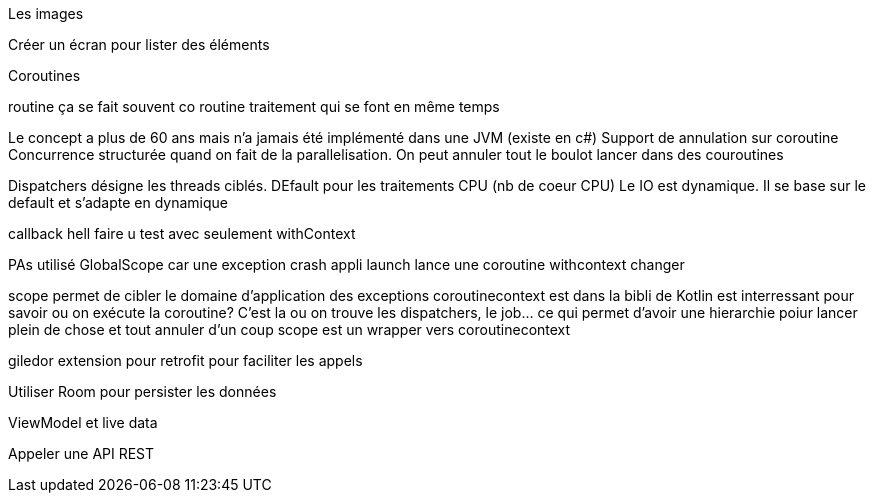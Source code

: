 
Les images


Créer un écran pour lister des éléments

Coroutines

routine ça se fait souvent
co routine traitement qui se font en même temps

Le concept a plus de 60 ans mais n'a jamais été implémenté dans une JVM (existe en c#)
Support de annulation sur coroutine
Concurrence structurée quand on fait de la parallelisation. On peut annuler tout le boulot lancer dans des couroutines

Dispatchers désigne les threads ciblés. DEfault pour les traitements CPU (nb de coeur CPU) Le IO est dynamique. Il se base sur le default et s'adapte en dynamique


callback hell
faire u test avec seulement withContext

PAs utilisé GlobalScope car une exception crash appli
launch lance une coroutine
withcontext changer

scope permet de cibler le domaine d'application des exceptions
coroutinecontext est dans la bibli de Kotlin est interressant pour savoir ou on exécute la coroutine? C'est la ou on trouve les dispatchers, le job... ce qui permet d'avoir une hierarchie poiur lancer plein de chose et tout annuler d'un coup
scope est un wrapper vers  coroutinecontext


giledor extension pour retrofit pour faciliter les appels


Utiliser Room pour persister les données


ViewModel et live data

Appeler une API REST

